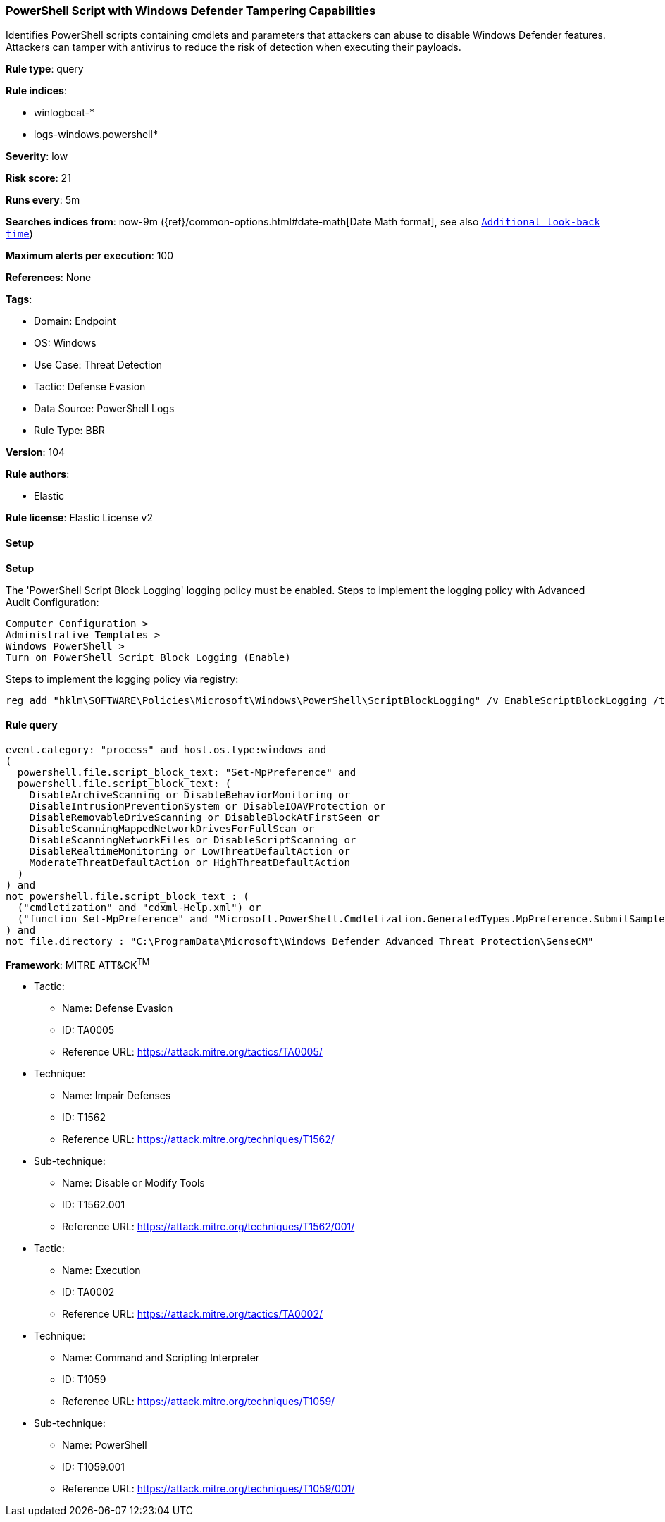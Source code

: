 [[powershell-script-with-windows-defender-tampering-capabilities]]
=== PowerShell Script with Windows Defender Tampering Capabilities

Identifies PowerShell scripts containing cmdlets and parameters that attackers can abuse to disable Windows Defender features. Attackers can tamper with antivirus to reduce the risk of detection when executing their payloads.

*Rule type*: query

*Rule indices*: 

* winlogbeat-*
* logs-windows.powershell*

*Severity*: low

*Risk score*: 21

*Runs every*: 5m

*Searches indices from*: now-9m ({ref}/common-options.html#date-math[Date Math format], see also <<rule-schedule, `Additional look-back time`>>)

*Maximum alerts per execution*: 100

*References*: None

*Tags*: 

* Domain: Endpoint
* OS: Windows
* Use Case: Threat Detection
* Tactic: Defense Evasion
* Data Source: PowerShell Logs
* Rule Type: BBR

*Version*: 104

*Rule authors*: 

* Elastic

*Rule license*: Elastic License v2


==== Setup



*Setup*


The 'PowerShell Script Block Logging' logging policy must be enabled.
Steps to implement the logging policy with Advanced Audit Configuration:

```
Computer Configuration >
Administrative Templates >
Windows PowerShell >
Turn on PowerShell Script Block Logging (Enable)
```

Steps to implement the logging policy via registry:

```
reg add "hklm\SOFTWARE\Policies\Microsoft\Windows\PowerShell\ScriptBlockLogging" /v EnableScriptBlockLogging /t REG_DWORD /d 1
```


==== Rule query


[source, js]
----------------------------------
event.category: "process" and host.os.type:windows and
(
  powershell.file.script_block_text: "Set-MpPreference" and
  powershell.file.script_block_text: (
    DisableArchiveScanning or DisableBehaviorMonitoring or
    DisableIntrusionPreventionSystem or DisableIOAVProtection or
    DisableRemovableDriveScanning or DisableBlockAtFirstSeen or
    DisableScanningMappedNetworkDrivesForFullScan or
    DisableScanningNetworkFiles or DisableScriptScanning or
    DisableRealtimeMonitoring or LowThreatDefaultAction or
    ModerateThreatDefaultAction or HighThreatDefaultAction
  )
) and
not powershell.file.script_block_text : (
  ("cmdletization" and "cdxml-Help.xml") or
  ("function Set-MpPreference" and "Microsoft.PowerShell.Cmdletization.GeneratedTypes.MpPreference.SubmitSamplesConsentType")
) and
not file.directory : "C:\ProgramData\Microsoft\Windows Defender Advanced Threat Protection\SenseCM"

----------------------------------

*Framework*: MITRE ATT&CK^TM^

* Tactic:
** Name: Defense Evasion
** ID: TA0005
** Reference URL: https://attack.mitre.org/tactics/TA0005/
* Technique:
** Name: Impair Defenses
** ID: T1562
** Reference URL: https://attack.mitre.org/techniques/T1562/
* Sub-technique:
** Name: Disable or Modify Tools
** ID: T1562.001
** Reference URL: https://attack.mitre.org/techniques/T1562/001/
* Tactic:
** Name: Execution
** ID: TA0002
** Reference URL: https://attack.mitre.org/tactics/TA0002/
* Technique:
** Name: Command and Scripting Interpreter
** ID: T1059
** Reference URL: https://attack.mitre.org/techniques/T1059/
* Sub-technique:
** Name: PowerShell
** ID: T1059.001
** Reference URL: https://attack.mitre.org/techniques/T1059/001/
